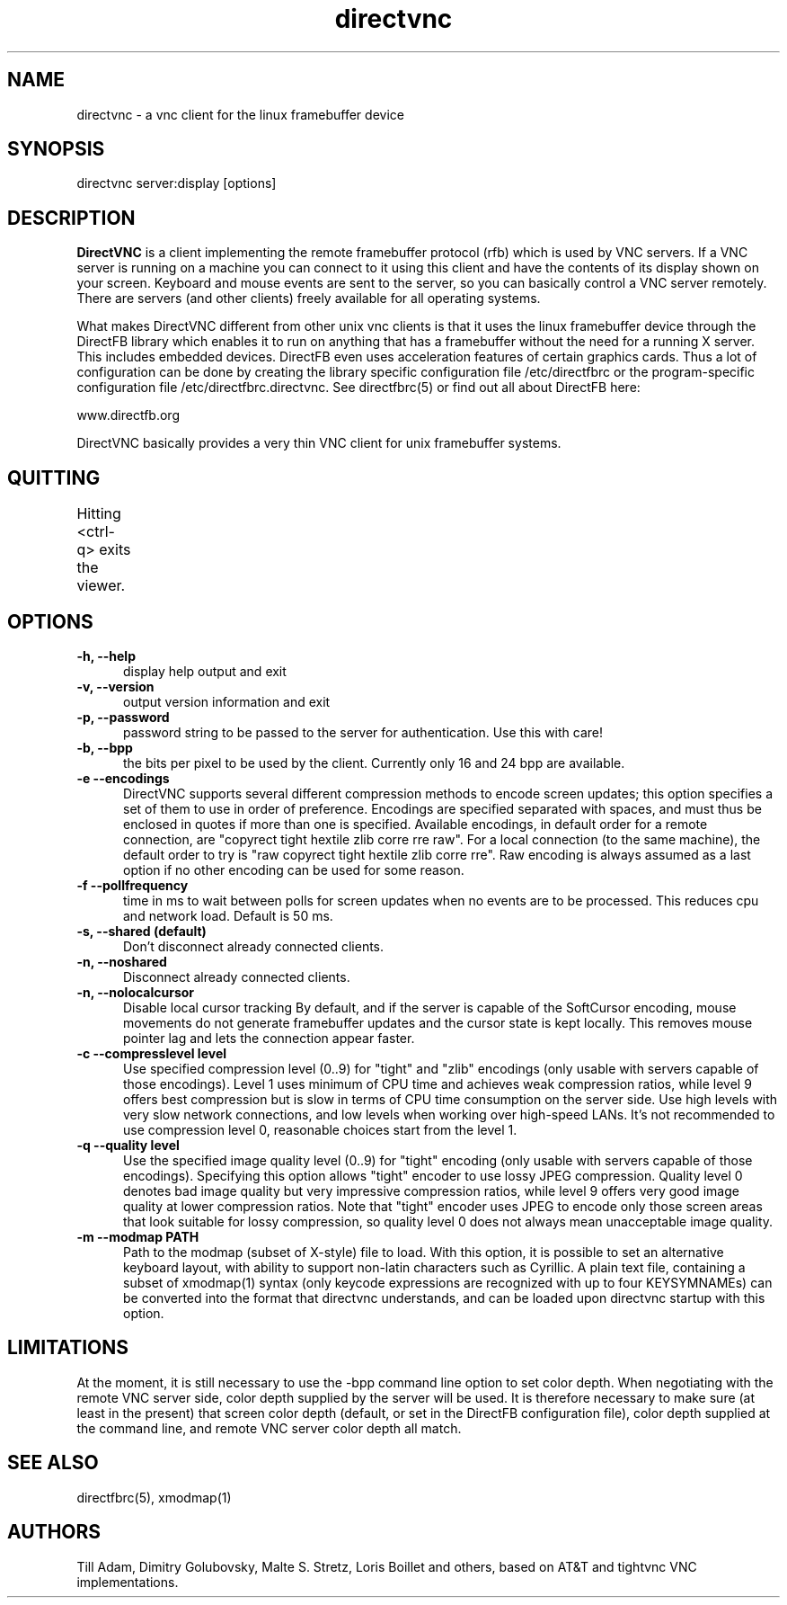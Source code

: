 .TH directvnc 1 "Mar 5, 2010"
.SH NAME
directvnc - a vnc client for the linux framebuffer device
.SH SYNOPSIS
directvnc server:display [options]
.SH DESCRIPTION
.B DirectVNC 
is a client implementing the remote framebuffer protocol (rfb) which is
used by VNC servers. If a VNC server is running on a machine you can connect
to it using this client and have the contents of its display shown on your
screen. Keyboard and mouse events are sent to the server, so you can basically
control a VNC server remotely. There are servers (and other clients) freely
available for all operating systems.

What makes DirectVNC different from other unix vnc clients is that it uses the
linux framebuffer device through the DirectFB library which enables it to run
on anything that has a framebuffer without the need for a running X server.
This includes embedded devices.  DirectFB even uses acceleration features of
certain graphics cards. Thus a lot of configuration can be done by creating the
library specific configuration file /etc/directfbrc or the program-specific
configuration file /etc/directfbrc.directvnc. See directfbrc(5) or find out all
about DirectFB here:

    www.directfb.org

DirectVNC basically provides a very thin VNC client for unix framebuffer systems.

.SH QUITTING
Hitting <ctrl-q> exits the viewer.
					      
.SH OPTIONS
.TP 5
.B -h, --help
display help output and exit
.TP 5
.B -v, --version
output version information and exit
.TP 5
.B -p, --password
password string to be passed to the server for authentication. Use this with
care!
.TP 5
.B -b, --bpp
the bits per pixel to be used by the client. Currently only 16 and 24 bpp
are available.
.TP 5
.B -e --encodings
DirectVNC supports several different compression methods to encode
screen updates; this option specifies a set of them to use in order of
preference. Encodings are specified separated with spaces, and must
thus be enclosed in quotes if more than one is specified. Available
encodings, in default order for a remote connection, are "copyrect
tight hextile zlib corre rre raw". For a local connection (to the same
machine), the default order to try is "raw copyrect tight hextile zlib
corre rre". Raw encoding is always assumed as a last option if no
other encoding can be used for some reason. 
.TP 5
.B -f --pollfrequency
time in ms to wait between polls for screen updates when no events are to be
processed. This reduces cpu and network load. Default is 50 ms.
.TP 5
.B -s, --shared (default)
Don't disconnect already connected clients.
.TP 5
.B -n, --noshared
Disconnect already connected clients.
.TP 5
.B -n, --nolocalcursor
Disable local cursor tracking By default, and if the server is capable of the
SoftCursor encoding, mouse movements do not generate framebuffer updates and
the cursor state is kept locally. This removes mouse pointer lag and lets the
connection appear faster.

.TP 5
.B -c --compresslevel level
Use specified compression level (0..9) for "tight" and "zlib"
encodings (only usable with servers capable of those encodings).  Level 1
uses minimum of CPU time and achieves weak compression ratios, while level 9
offers best compression but is slow in terms of CPU time consumption on the
server side. Use high levels with very slow network connections, and low
levels when working over high\-speed LANs. It's not recommended to use
compression level 0, reasonable choices start from the level 1.

.TP 5
.B -q --quality level
Use the specified image quality level (0..9) for "tight"
encoding (only usable with servers capable of those encodings). 
Specifying this option allows "tight" encoder to use lossy JPEG compression.
Quality level 0 denotes bad image quality but very impressive compression
ratios, while level 9 offers very good image quality at lower compression
ratios. Note that "tight" encoder uses JPEG to encode only those screen areas
that look suitable for lossy compression, so quality level 0 does not always
mean unacceptable image quality.

.TP 5
.B -m --modmap PATH
Path to the modmap (subset of X-style) file to load. With this option, it is
possible to set an alternative keyboard layout, with ability to support non-latin
characters such as Cyrillic. A plain text file, containing a subset of xmodmap(1)
syntax (only keycode expressions are recognized with up to four KEYSYMNAMEs) can
be converted into the format that directvnc understands, and can be loaded upon
directvnc startup with this option.

.SH LIMITATIONS
At the moment, it is still necessary to use the -bpp command line option to set color
depth. When negotiating with the remote VNC server side, color depth supplied by the
server will be used. It is therefore necessary to make sure (at least in the present)
that screen color depth (default, or set in the DirectFB configuration file), color
depth supplied at the command line, and remote VNC server color depth all match.

.SH SEE ALSO
directfbrc(5), xmodmap(1)

.SH AUTHORS
Till Adam, Dimitry Golubovsky, Malte S. Stretz, Loris Boillet and others, based on 
AT&T and tightvnc VNC implementations.

.br

